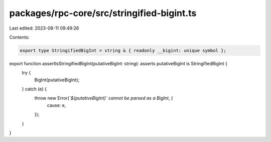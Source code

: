 packages/rpc-core/src/stringified-bigint.ts
===========================================

Last edited: 2023-08-11 09:49:26

Contents:

.. code-block:: ts

    export type StringifiedBigInt = string & { readonly __bigint: unique symbol };

export function assertIsStringifiedBigInt(putativeBigInt: string): asserts putativeBigInt is StringifiedBigInt {
    try {
        BigInt(putativeBigInt);
    } catch (e) {
        throw new Error(`\`${putativeBigInt}\` cannot be parsed as a BigInt`, {
            cause: e,
        });
    }
}


